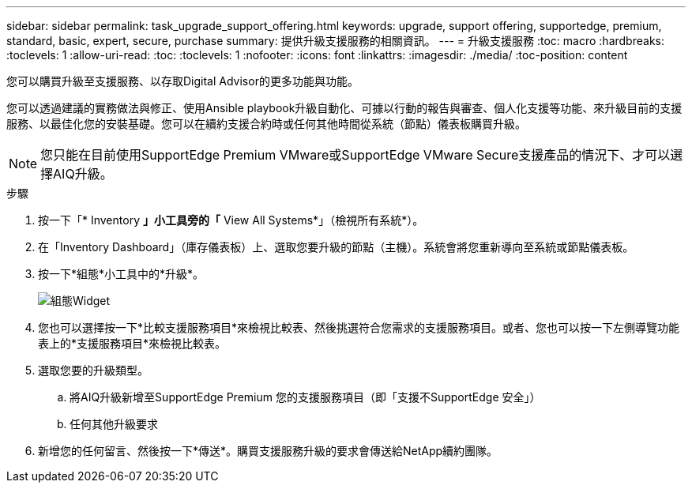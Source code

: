 ---
sidebar: sidebar 
permalink: task_upgrade_support_offering.html 
keywords: upgrade, support offering, supportedge, premium, standard, basic, expert, secure, purchase 
summary: 提供升級支援服務的相關資訊。 
---
= 升級支援服務
:toc: macro
:hardbreaks:
:toclevels: 1
:allow-uri-read: 
:toc: 
:toclevels: 1
:nofooter: 
:icons: font
:linkattrs: 
:imagesdir: ./media/
:toc-position: content


[role="lead"]
您可以購買升級至支援服務、以存取Digital Advisor的更多功能與功能。

您可以透過建議的實務做法與修正、使用Ansible playbook升級自動化、可據以行動的報告與審查、個人化支援等功能、來升級目前的支援服務、以最佳化您的安裝基礎。您可以在續約支援合約時或任何其他時間從系統（節點）儀表板購買升級。


NOTE: 您只能在目前使用SupportEdge Premium VMware或SupportEdge VMware Secure支援產品的情況下、才可以選擇AIQ升級。

.步驟
. 按一下「* Inventory *」小工具旁的「* View All Systems*」（檢視所有系統*）。
. 在「Inventory Dashboard」（庫存儀表板）上、選取您要升級的節點（主機）。系統會將您重新導向至系統或節點儀表板。
. 按一下*組態*小工具中的*升級*。
+
image:Configuration widget_Support offering upgrade.PNG["組態Widget"]

. 您也可以選擇按一下*比較支援服務項目*來檢視比較表、然後挑選符合您需求的支援服務項目。或者、您也可以按一下左側導覽功能表上的*支援服務項目*來檢視比較表。
. 選取您要的升級類型。
+
.. 將AIQ升級新增至SupportEdge Premium 您的支援服務項目（即「支援不SupportEdge 安全」）
.. 任何其他升級要求


. 新增您的任何留言、然後按一下*傳送*。購買支援服務升級的要求會傳送給NetApp續約團隊。


